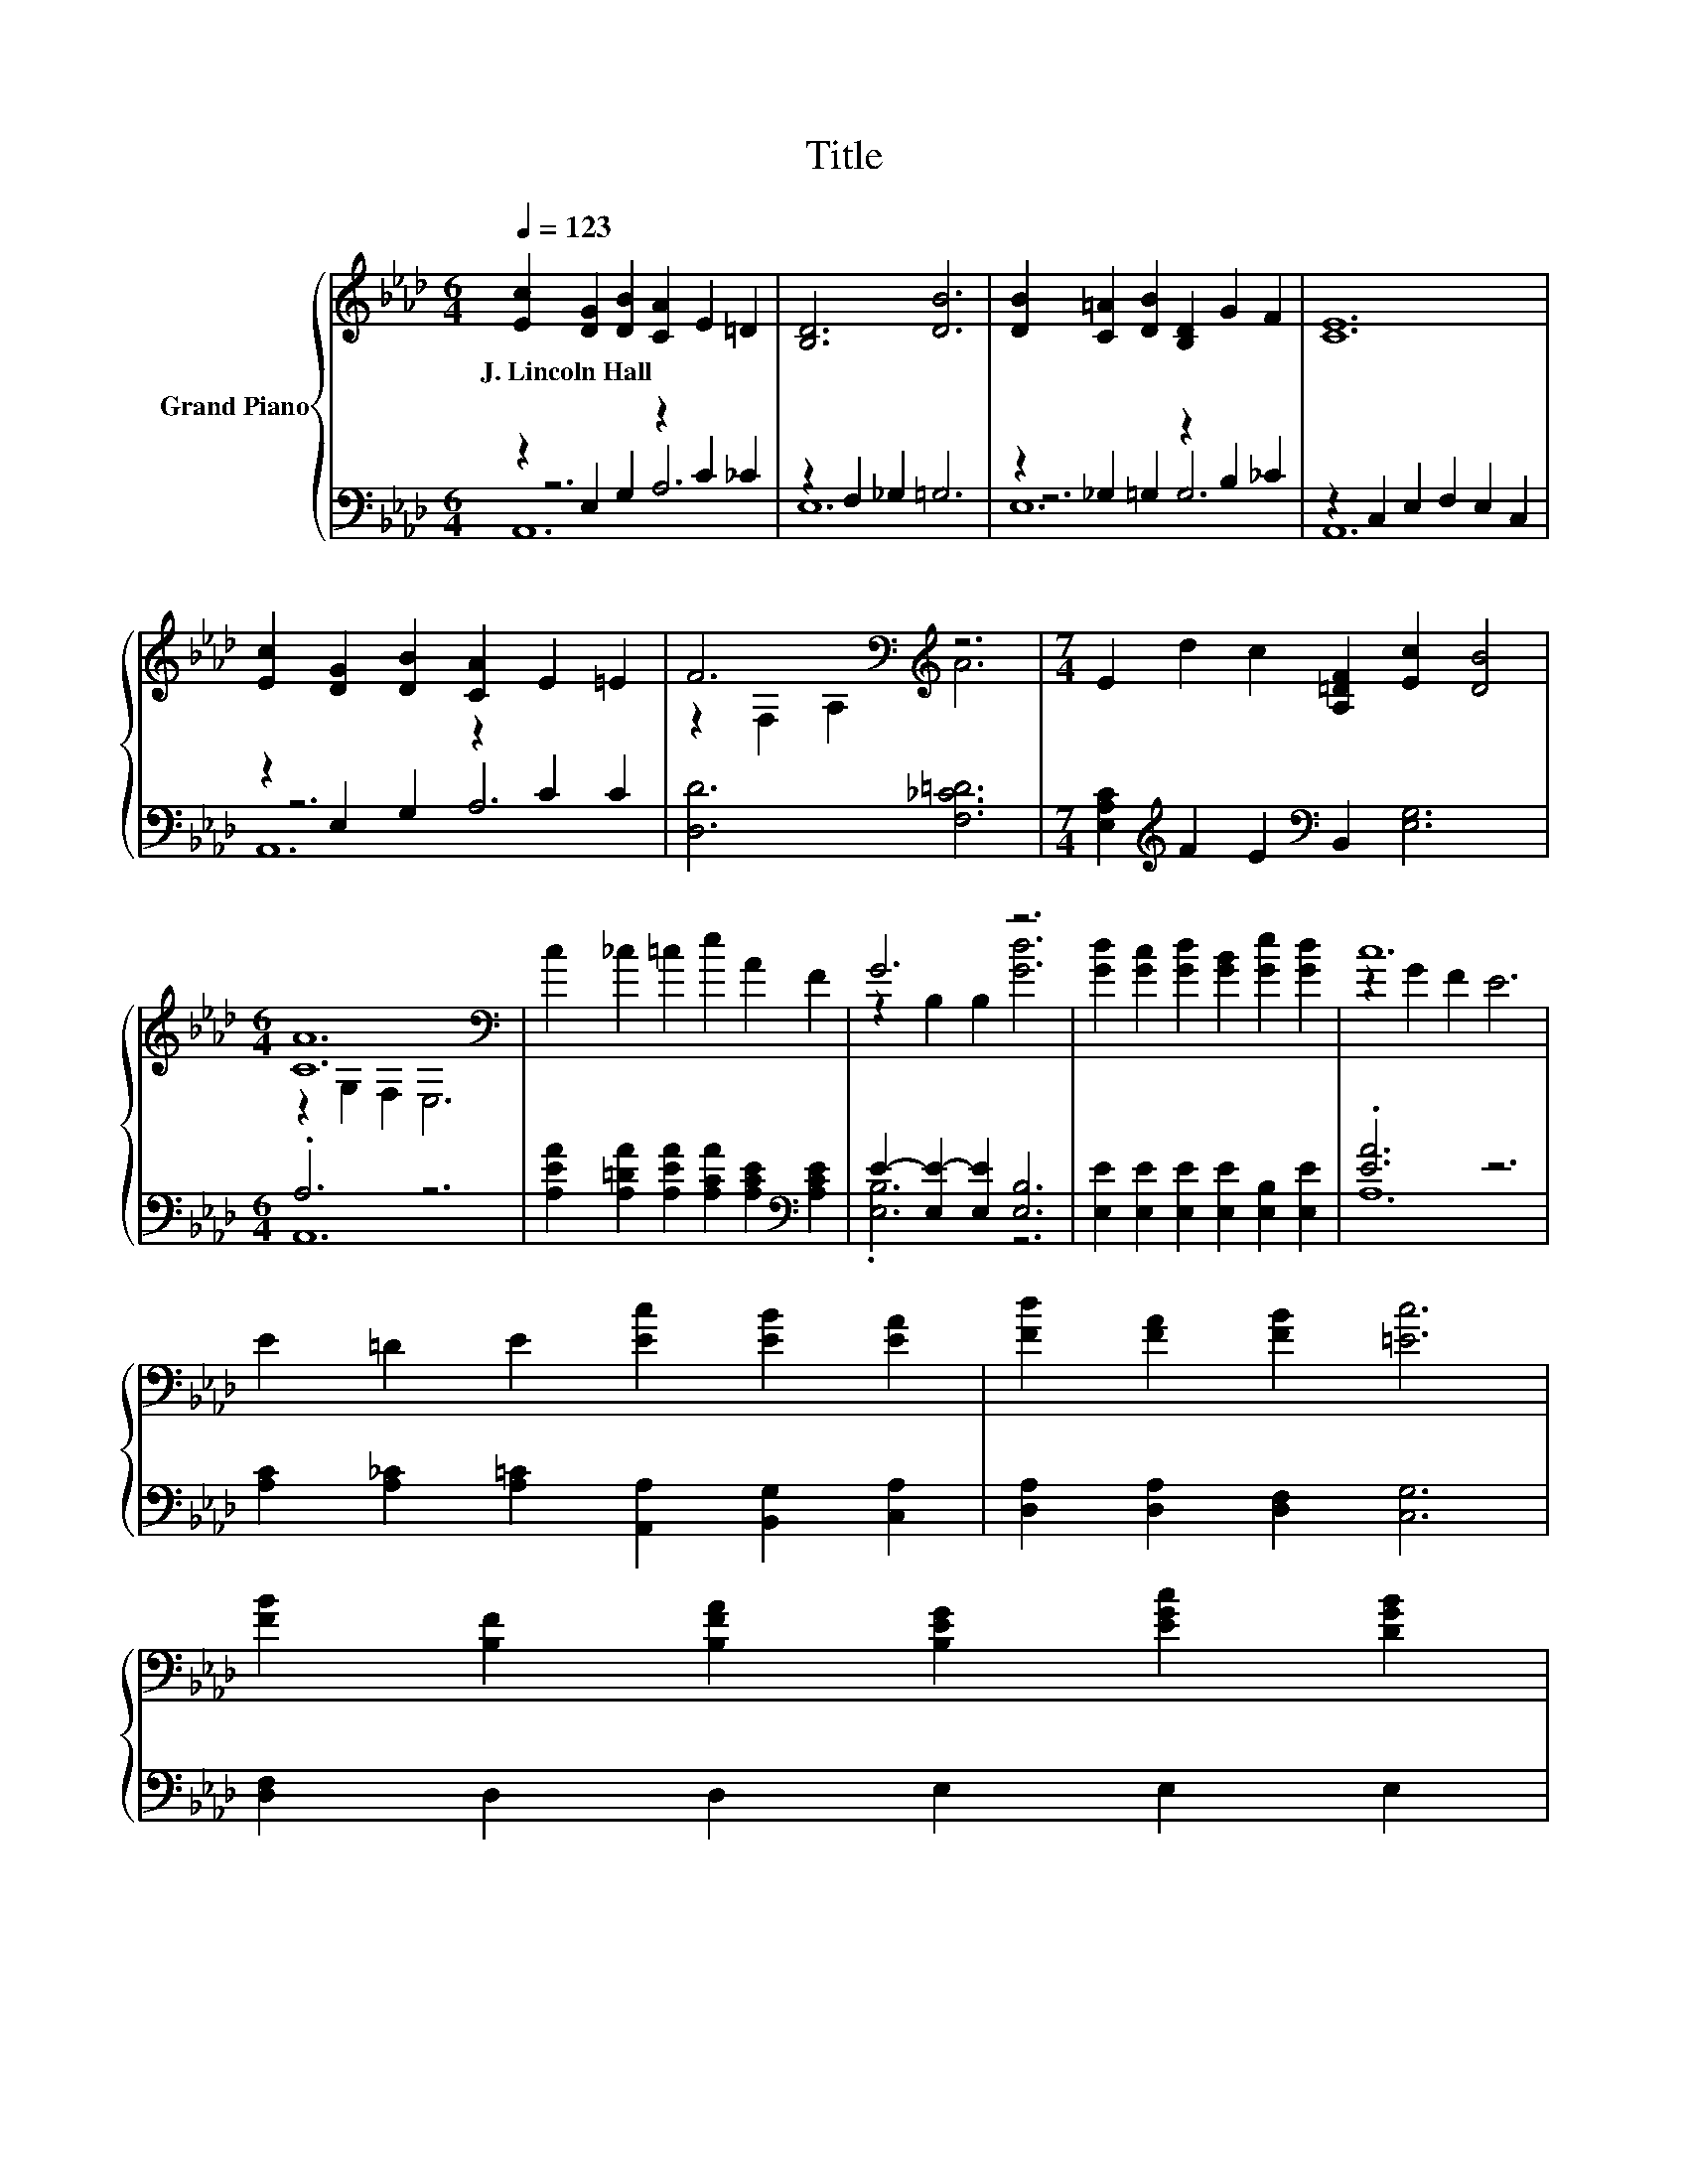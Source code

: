 X:1
T:Title
%%score { ( 1 5 ) | ( 2 3 4 ) }
L:1/8
Q:1/4=123
M:6/4
K:Ab
V:1 treble nm="Grand Piano"
V:5 treble 
V:2 bass 
V:3 bass 
V:4 bass 
V:1
 [Ec]2 [DG]2 [DB]2 [CA]2 E2 =D2 | [B,D]6 [DB]6 | [DB]2 [C=A]2 [DB]2 [B,D]2 G2 F2 | [CE]12 | %4
w: J.~Lincoln~Hall * * * * *||||
 [Ec]2 [DG]2 [DB]2 [CA]2 E2 =E2 | F6[K:bass][K:treble] z6 |[M:7/4] E2 d2 c2 [A,=DF]2 [Ec]2 [DB]4 | %7
w: |||
[M:6/4] [CA]12[K:bass] | c2 _c2 =c2 e2 A2 F2 | G6 z6 | [Gd]2 [Gc]2 [Gd]2 [GB]2 [Ge]2 [Gd]2 | c12 | %12
w: |||||
 E2 =D2 E2 [Ec]2 [EB]2 [EA]2 | [Fd]2 [FA]2 [FB]2 [=Ec]6 | %14
w: ||
 [FB]2 [B,F]2 [B,FA]2 [B,EG]2 [EGc]2 [DGB]2[Q:1/4=121][Q:1/4=119][Q:1/4=117][Q:1/4=115][Q:1/4=113][Q:1/4=111][Q:1/4=110][Q:1/4=108][Q:1/4=106][Q:1/4=104][Q:1/4=102][Q:1/4=100][Q:1/4=98][Q:1/4=96][Q:1/4=94] | %15
w: |
 A12 |] %16
w: |
V:2
 z2 E,2 G,2 z2 C2 _C2 | z2 F,2 _G,2 =G,6 | z2 _G,2 =G,2 z2 B,2 _C2 | z2 C,2 E,2 F,2 E,2 C,2 | %4
 z2 E,2 G,2 z2 C2 C2 | [D,D]6 [F,_C=D]6 |[M:7/4] [E,A,C]2[K:treble] F2 E2[K:bass] B,,2 [E,G,]6 | %7
[M:6/4] .A,6 z6 | [A,EA]2 [A,=DA]2 [A,EA]2 [A,CA]2 [A,CE]2[K:bass] [A,CE]2 | %9
 E2- [E,E-]2 [E,E]2 [E,B,]6 | [E,E]2 [E,E]2 [E,E]2 [E,E]2 [E,B,]2 [E,E]2 | .[EA]6 z6 | %12
 [A,C]2 [A,_C]2 [A,=C]2 [A,,A,]2 [B,,G,]2 [C,A,]2 | [D,A,]2 [D,A,]2 [D,F,]2 [C,G,]6 | %14
 [D,F,]2 D,2 D,2 E,2 E,2 E,2 | z2 E2 D2 C6 |] %16
V:3
 z6 A,6 | E,12 | z6 G,6 | A,,12 | z6 A,6 | x12 |[M:7/4] x2[K:treble] x4[K:bass] x8 |[M:6/4] A,,12 | %8
 x10[K:bass] x2 | .[E,B,]6 z6 | x12 | A,12 | x12 | x12 | x12 | A,,12 |] %16
V:4
 A,,12 | x12 | E,12 | x12 | A,,12 | x12 |[M:7/4] x2[K:treble] x4[K:bass] x8 |[M:6/4] x12 | %8
 x10[K:bass] x2 | x12 | x12 | x12 | x12 | x12 | x12 | x12 |] %16
V:5
 x12 | x12 | x12 | x12 | x12 | z2[K:bass] F,2 A,2[K:treble] A6 |[M:7/4] x14 | %7
[M:6/4] z2[K:bass] G,2 F,2 E,6 | x12 | z2 B,2 B,2 [Gd]6 | x12 | z2 G2 F2 E6 | x12 | x12 | x12 | %15
 C2 G2 F2 E6 |] %16

